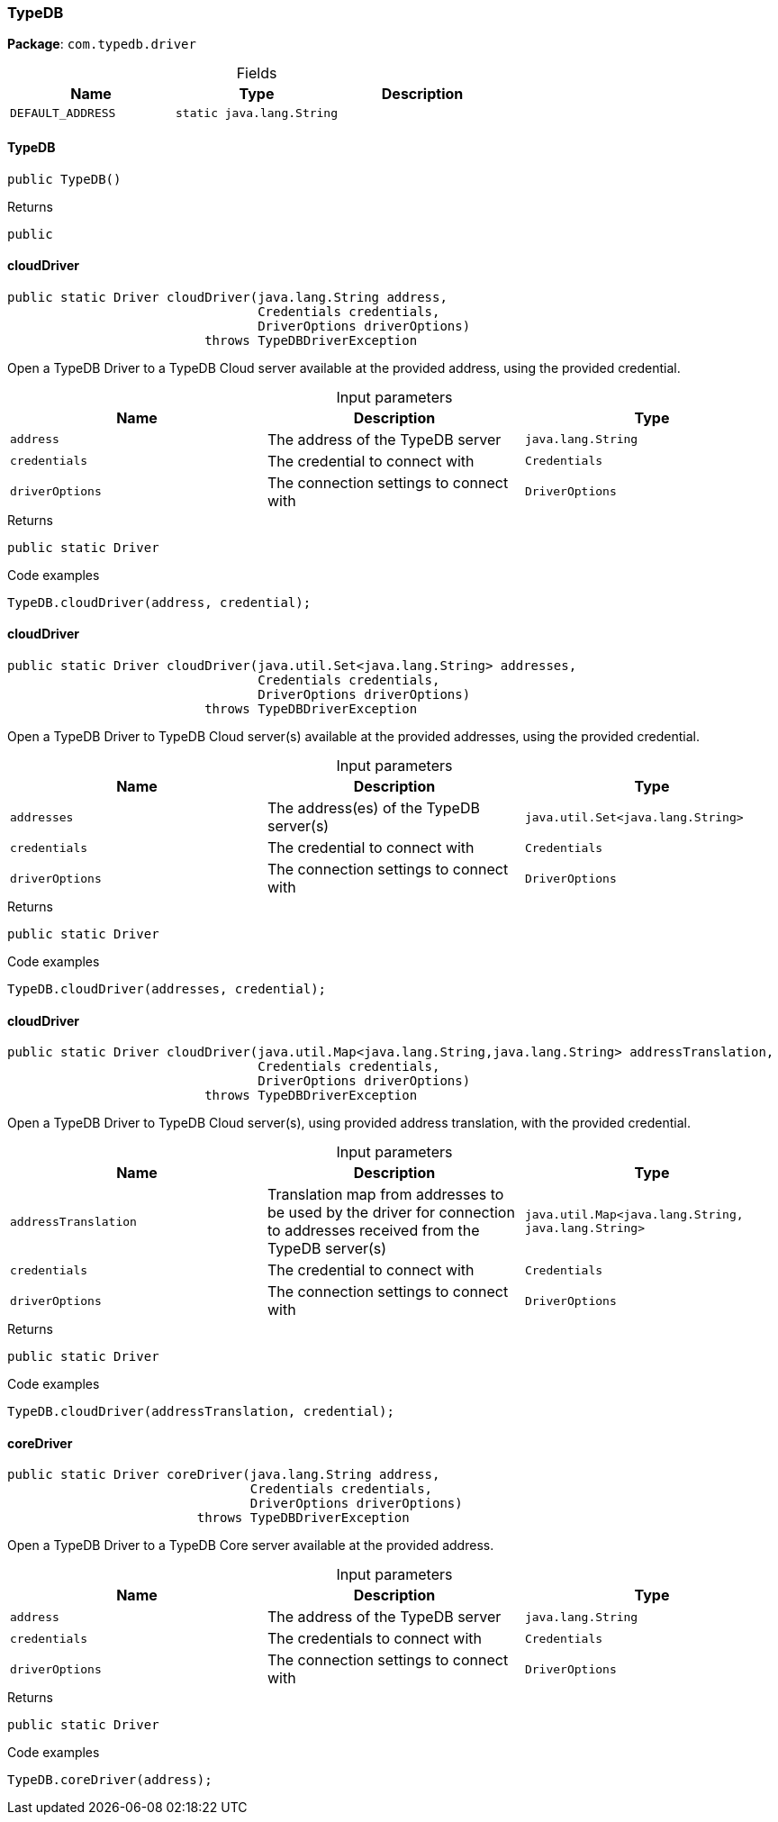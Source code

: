 [#_TypeDB]
=== TypeDB

*Package*: `com.typedb.driver`

[caption=""]
.Fields
// tag::properties[]
[cols=",,"]
[options="header"]
|===
|Name |Type |Description
a| `DEFAULT_ADDRESS` a| `static java.lang.String` a| 
|===
// end::properties[]

// tag::methods[]
[#_TypeDB_TypeDB_]
==== TypeDB

[source,java]
----
public TypeDB()
----



[caption=""]
.Returns
`public`

[#_TypeDB_cloudDriver_java_lang_String_Credentials_DriverOptions]
==== cloudDriver

[source,java]
----
public static Driver cloudDriver​(java.lang.String address,
                                 Credentials credentials,
                                 DriverOptions driverOptions)
                          throws TypeDBDriverException
----

Open a TypeDB Driver to a TypeDB Cloud server available at the provided address, using the provided credential. 


[caption=""]
.Input parameters
[cols=",,"]
[options="header"]
|===
|Name |Description |Type
a| `address` a| The address of the TypeDB server a| `java.lang.String`
a| `credentials` a| The credential to connect with a| `Credentials`
a| `driverOptions` a| The connection settings to connect with a| `DriverOptions`
|===

[caption=""]
.Returns
`public static Driver`

[caption=""]
.Code examples
[source,java]
----
TypeDB.cloudDriver(address, credential);
----

[#_TypeDB_cloudDriver_java_util_Set_java_lang_String_Credentials_DriverOptions]
==== cloudDriver

[source,java]
----
public static Driver cloudDriver​(java.util.Set<java.lang.String> addresses,
                                 Credentials credentials,
                                 DriverOptions driverOptions)
                          throws TypeDBDriverException
----

Open a TypeDB Driver to TypeDB Cloud server(s) available at the provided addresses, using the provided credential. 


[caption=""]
.Input parameters
[cols=",,"]
[options="header"]
|===
|Name |Description |Type
a| `addresses` a| The address(es) of the TypeDB server(s) a| `java.util.Set<java.lang.String>`
a| `credentials` a| The credential to connect with a| `Credentials`
a| `driverOptions` a| The connection settings to connect with a| `DriverOptions`
|===

[caption=""]
.Returns
`public static Driver`

[caption=""]
.Code examples
[source,java]
----
TypeDB.cloudDriver(addresses, credential);
----

[#_TypeDB_cloudDriver_java_util_Map_java_lang_String_​java_lang_String_Credentials_DriverOptions]
==== cloudDriver

[source,java]
----
public static Driver cloudDriver​(java.util.Map<java.lang.String,​java.lang.String> addressTranslation,
                                 Credentials credentials,
                                 DriverOptions driverOptions)
                          throws TypeDBDriverException
----

Open a TypeDB Driver to TypeDB Cloud server(s), using provided address translation, with the provided credential. 


[caption=""]
.Input parameters
[cols=",,"]
[options="header"]
|===
|Name |Description |Type
a| `addressTranslation` a| Translation map from addresses to be used by the driver for connection to addresses received from the TypeDB server(s) a| `java.util.Map<java.lang.String,​java.lang.String>`
a| `credentials` a| The credential to connect with a| `Credentials`
a| `driverOptions` a| The connection settings to connect with a| `DriverOptions`
|===

[caption=""]
.Returns
`public static Driver`

[caption=""]
.Code examples
[source,java]
----
TypeDB.cloudDriver(addressTranslation, credential);
----

[#_TypeDB_coreDriver_java_lang_String_Credentials_DriverOptions]
==== coreDriver

[source,java]
----
public static Driver coreDriver​(java.lang.String address,
                                Credentials credentials,
                                DriverOptions driverOptions)
                         throws TypeDBDriverException
----

Open a TypeDB Driver to a TypeDB Core server available at the provided address. 


[caption=""]
.Input parameters
[cols=",,"]
[options="header"]
|===
|Name |Description |Type
a| `address` a| The address of the TypeDB server a| `java.lang.String`
a| `credentials` a| The credentials to connect with a| `Credentials`
a| `driverOptions` a| The connection settings to connect with a| `DriverOptions`
|===

[caption=""]
.Returns
`public static Driver`

[caption=""]
.Code examples
[source,java]
----
TypeDB.coreDriver(address);
----

// end::methods[]

